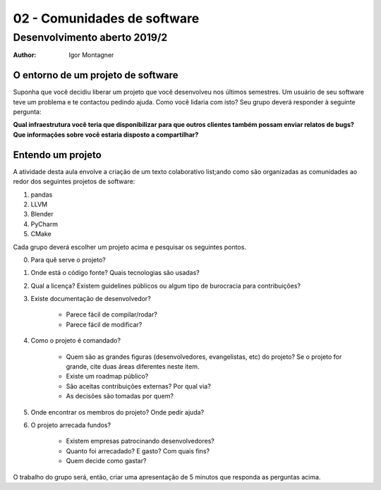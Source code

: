 02 - Comunidades de software
****************************

Desenvolvimento aberto 2019/2
.............................

:author: Igor Montagner


O entorno de um projeto de software
###################################

Suponha que você decidiu liberar um projeto que você desenvolveu nos últimos semestres. Um usuário de seu software teve um problema e te contactou pedindo ajuda. Como você lidaria com isto? Seu grupo deverá responder à seguinte pergunta:


.. .. |questao| replace:: **Como você implantaria a correção?**
.. .. |questao| replace:: **Quem paga por esse novo desenvolvimento?**
.. .. |questao| replace:: **Quais serviços você precisaria ter para comunicar este relato à equipe de desenvolvimento e acompanhar sua solução?**
.. .. |questao| replace::  **Como você garantiria que esse erro não ocorra novamente? Responda considerando os seguintes tipos de problemas: site fora do ar, programa devolve resultado errado e usuário precisa que uma funcionalidade existente aceite uma nova opção.**
.. |questao| replace:: **Qual infraestrutura você teria que disponibilizar para que outros clientes também possam enviar relatos de bugs? Que informações sobre você estaria disposto a compartilhar?**

|questao|


Entendo um projeto
##################

A atividade desta aula envolve a criação de um texto colaborativo list;ando como são organizadas as comunidades ao redor dos seguintes projetos de software:

1. pandas
#. LLVM
#. Blender
#. PyCharm
#. CMake

Cada grupo deverá escolher um projeto acima e pesquisar os seguintes pontos.

0. Para quê serve o projeto?
1. Onde está o código fonte? Quais tecnologias são usadas?
2. Qual a licença? Existem guidelines públicos ou algum tipo de burocracia para contribuições?

3. Existe documentação de desenvolvedor?

	* Parece fácil de compilar/rodar?
	* Parece fácil de modificar?

4. Como o projeto é comandado?

	* Quem são as grandes figuras (desenvolvedores, evangelistas, etc) do projeto? Se o projeto for grande, cite duas áreas diferentes neste item. 
	* Existe um roadmap público?
	* São aceitas contribuições externas? Por qual via?
	* As decisões são tomadas por quem?

5. Onde encontrar os membros do projeto? Onde pedir ajuda?

6. O projeto arrecada fundos?

	* Existem empresas patrocinando desenvolvedores?
	* Quanto foi arrecadado? E gasto? Com quais fins?
	* Quem decide como gastar?


O trabalho do grupo será, então, criar uma apresentação de 5 minutos que responda as perguntas acima. 

.. alert:: Não seja preciosista. 
